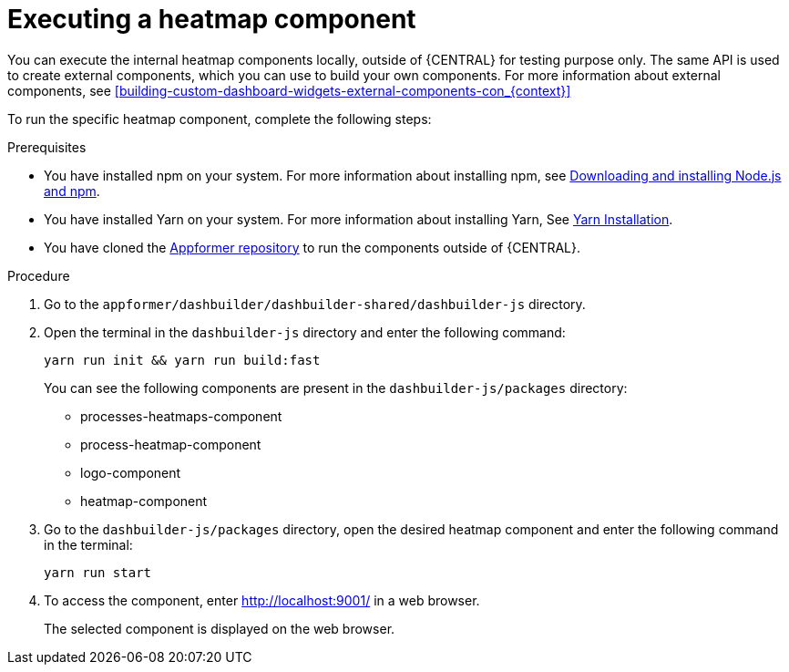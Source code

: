 [id='building-custom-dashboard-widgets-executing-heatmap-component-proc_{context}']

= Executing a heatmap component

You can execute the internal heatmap components locally, outside of {CENTRAL} for testing purpose only. The same API is used to create external components, which you can use to build your own components.
For more information about external components, see <<building-custom-dashboard-widgets-external-components-con_{context}>>

To run the specific heatmap component, complete the following steps:

.Prerequisites

* You have installed npm on your system. For more information about installing npm, see https://docs.npmjs.com/downloading-and-installing-node-js-and-npm[Downloading and installing Node.js and npm].
* You have installed Yarn on your system. For more information about installing Yarn, See https://classic.yarnpkg.com/en/docs/install/#debian-stable[Yarn Installation].
* You have cloned the https://github.com/kiegroup/appformer/[Appformer repository] to run the components outside of {CENTRAL}.

.Procedure

. Go to the `appformer/dashbuilder/dashbuilder-shared/dashbuilder-js` directory.
. Open the terminal in the `dashbuilder-js` directory and enter the following command:
+
[source]
----
yarn run init && yarn run build:fast
----
+
You can see the following components are present in the `dashbuilder-js/packages` directory:

* processes-heatmaps-component
* process-heatmap-component
* logo-component
* heatmap-component

. Go to the `dashbuilder-js/packages` directory, open the desired heatmap component and enter the following command in the terminal:
+
[source]
----
yarn run start
----
. To access the component, enter http://localhost:9001/ in a web browser.
+
The selected component is displayed on the web browser.
